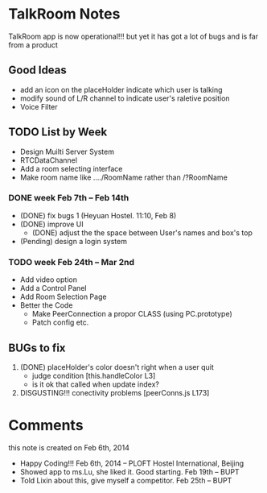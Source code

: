 * TalkRoom Notes
  TalkRoom app is now operational!!!
  but yet it has got a lot of bugs and is far from a product
** Good Ideas
   - add an icon on the placeHolder indicate which user is talking
   - modify sound of L/R channel to indicate user's raletive position
   - Voice Filter
** TODO List by Week
   - Design Muilti Server System
   - RTCDataChannel
   - Add a room selecting interface
   - Make room name like ..../RoomName rather than /?RoomName
*** DONE week Feb 7th -- Feb 14th
    - (DONE) fix bugs 1 (Heyuan Hostel. 11:10, Feb 8)
    - (DONE) improve UI
      - (DONE) adjust the the space between User's names and box's top
    - (Pending) design a login system
*** TODO week Feb 24th -- Mar 2nd
   - Add video option
   - Add a Control Panel
   - Add Room Selection Page
   - Better the Code
     - Make PeerConnection a propor CLASS (using PC.prototype)    
     - Patch config etc.
** BUGs to fix
   1. (DONE) placeHolder's color doesn't right when a user quit
      - judge condition [this.handleColor L3]
      - is it ok that called when update index?
   2. DISGUSTING!!! conectivity problems [peerConns.js L173]
      
* Comments
  this note is created on Feb 6th, 2014
 - Happy Coding!!! Feb 6th, 2014 -- PLOFT Hostel International, Beijing
 - Showed app to ms.Lu, she liked it. Good starting. Feb 19th -- BUPT
 - Told Lixin about this, give myself a competitor. Feb 25th -- BUPT
